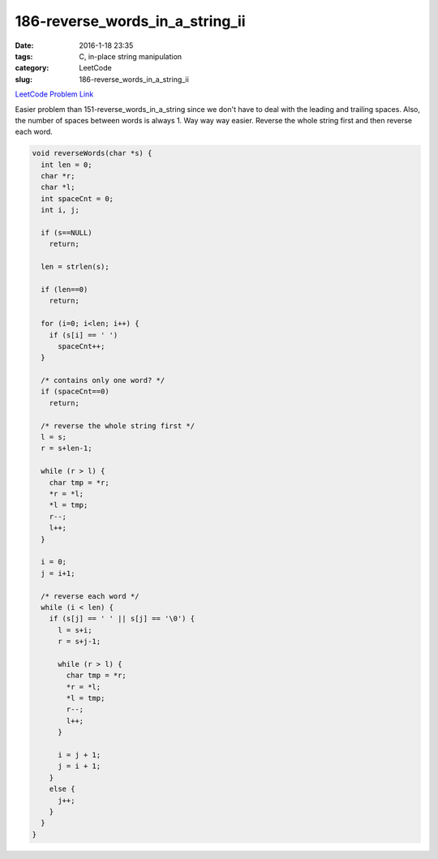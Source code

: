 186-reverse_words_in_a_string_ii
################################

:date: 2016-1-18 23:35
:tags: C, in-place string manipulation
:category: LeetCode
:slug: 186-reverse_words_in_a_string_ii

`LeetCode Problem Link <https://leetcode.com/problems/reverse-words-in-a-string-ii/>`_

Easier problem than 151-reverse_words_in_a_string since we don't have to deal with the leading and
trailing spaces. Also, the number of spaces between words is always 1. Way way way easier. Reverse
the whole string first and then reverse each word.

.. code-block:: java

    void reverseWords(char *s) {
      int len = 0;
      char *r;
      char *l;
      int spaceCnt = 0;
      int i, j;

      if (s==NULL)
        return;

      len = strlen(s);

      if (len==0)
        return;

      for (i=0; i<len; i++) {
        if (s[i] == ' ')
          spaceCnt++;
      }

      /* contains only one word? */
      if (spaceCnt==0)
        return;

      /* reverse the whole string first */
      l = s;
      r = s+len-1;

      while (r > l) {
        char tmp = *r;
        *r = *l;
        *l = tmp;
        r--;
        l++;
      }

      i = 0;
      j = i+1;

      /* reverse each word */
      while (i < len) {
        if (s[j] == ' ' || s[j] == '\0') {
          l = s+i;
          r = s+j-1;

          while (r > l) {
            char tmp = *r;
            *r = *l;
            *l = tmp;
            r--;
            l++;
          }

          i = j + 1;
          j = i + 1;
        }
        else {
          j++;
        }
      }
    }
